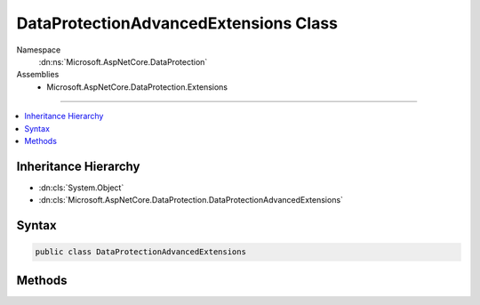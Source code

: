 

DataProtectionAdvancedExtensions Class
======================================





Namespace
    :dn:ns:`Microsoft.AspNetCore.DataProtection`
Assemblies
    * Microsoft.AspNetCore.DataProtection.Extensions

----

.. contents::
   :local:



Inheritance Hierarchy
---------------------


* :dn:cls:`System.Object`
* :dn:cls:`Microsoft.AspNetCore.DataProtection.DataProtectionAdvancedExtensions`








Syntax
------

.. code-block:: csharp

    public class DataProtectionAdvancedExtensions








.. dn:class:: Microsoft.AspNetCore.DataProtection.DataProtectionAdvancedExtensions
    :hidden:

.. dn:class:: Microsoft.AspNetCore.DataProtection.DataProtectionAdvancedExtensions

Methods
-------

.. dn:class:: Microsoft.AspNetCore.DataProtection.DataProtectionAdvancedExtensions
    :noindex:
    :hidden:

    
    .. dn:method:: Microsoft.AspNetCore.DataProtection.DataProtectionAdvancedExtensions.Protect(Microsoft.AspNetCore.DataProtection.ITimeLimitedDataProtector, System.Byte[], System.TimeSpan)
    
        
    
        
        Cryptographically protects a piece of plaintext data, expiring the data after
        the specified amount of time has elapsed.
    
        
    
        
        :param protector: The protector to use.
        
        :type protector: Microsoft.AspNetCore.DataProtection.ITimeLimitedDataProtector
    
        
        :param plaintext: The plaintext data to protect.
        
        :type plaintext: System.Byte<System.Byte>[]
    
        
        :param lifetime: The amount of time after which the payload should no longer be unprotectable.
        
        :type lifetime: System.TimeSpan
        :rtype: System.Byte<System.Byte>[]
        :return: The protected form of the plaintext data.
    
        
        .. code-block:: csharp
    
            public static byte[] Protect(this ITimeLimitedDataProtector protector, byte[] plaintext, TimeSpan lifetime)
    
    .. dn:method:: Microsoft.AspNetCore.DataProtection.DataProtectionAdvancedExtensions.Protect(Microsoft.AspNetCore.DataProtection.ITimeLimitedDataProtector, System.String, System.DateTimeOffset)
    
        
    
        
        Cryptographically protects a piece of plaintext data, expiring the data at
        the chosen time.
    
        
    
        
        :param protector: The protector to use.
        
        :type protector: Microsoft.AspNetCore.DataProtection.ITimeLimitedDataProtector
    
        
        :param plaintext: The plaintext data to protect.
        
        :type plaintext: System.String
    
        
        :param expiration: The time when this payload should expire.
        
        :type expiration: System.DateTimeOffset
        :rtype: System.String
        :return: The protected form of the plaintext data.
    
        
        .. code-block:: csharp
    
            public static string Protect(this ITimeLimitedDataProtector protector, string plaintext, DateTimeOffset expiration)
    
    .. dn:method:: Microsoft.AspNetCore.DataProtection.DataProtectionAdvancedExtensions.Protect(Microsoft.AspNetCore.DataProtection.ITimeLimitedDataProtector, System.String, System.TimeSpan)
    
        
    
        
        Cryptographically protects a piece of plaintext data, expiring the data after
        the specified amount of time has elapsed.
    
        
    
        
        :param protector: The protector to use.
        
        :type protector: Microsoft.AspNetCore.DataProtection.ITimeLimitedDataProtector
    
        
        :param plaintext: The plaintext data to protect.
        
        :type plaintext: System.String
    
        
        :param lifetime: The amount of time after which the payload should no longer be unprotectable.
        
        :type lifetime: System.TimeSpan
        :rtype: System.String
        :return: The protected form of the plaintext data.
    
        
        .. code-block:: csharp
    
            public static string Protect(this ITimeLimitedDataProtector protector, string plaintext, TimeSpan lifetime)
    
    .. dn:method:: Microsoft.AspNetCore.DataProtection.DataProtectionAdvancedExtensions.ToTimeLimitedDataProtector(Microsoft.AspNetCore.DataProtection.IDataProtector)
    
        
    
        
        Converts an :any:`Microsoft.AspNetCore.DataProtection.IDataProtector` into an :any:`Microsoft.AspNetCore.DataProtection.ITimeLimitedDataProtector`
        so that payloads can be protected with a finite lifetime.
    
        
    
        
        :param protector: The :any:`Microsoft.AspNetCore.DataProtection.IDataProtector` to convert to a time-limited protector.
        
        :type protector: Microsoft.AspNetCore.DataProtection.IDataProtector
        :rtype: Microsoft.AspNetCore.DataProtection.ITimeLimitedDataProtector
        :return: An :any:`Microsoft.AspNetCore.DataProtection.ITimeLimitedDataProtector`\.
    
        
        .. code-block:: csharp
    
            public static ITimeLimitedDataProtector ToTimeLimitedDataProtector(this IDataProtector protector)
    
    .. dn:method:: Microsoft.AspNetCore.DataProtection.DataProtectionAdvancedExtensions.Unprotect(Microsoft.AspNetCore.DataProtection.ITimeLimitedDataProtector, System.String, out System.DateTimeOffset)
    
        
    
        
        Cryptographically unprotects a piece of protected data.
    
        
    
        
        :param protector: The protector to use.
        
        :type protector: Microsoft.AspNetCore.DataProtection.ITimeLimitedDataProtector
    
        
        :param protectedData: The protected data to unprotect.
        
        :type protectedData: System.String
    
        
        :param expiration: An 'out' parameter which upon a successful unprotect
            operation receives the expiration date of the payload.
        
        :type expiration: System.DateTimeOffset
        :rtype: System.String
        :return: The plaintext form of the protected data.
    
        
        .. code-block:: csharp
    
            public static string Unprotect(this ITimeLimitedDataProtector protector, string protectedData, out DateTimeOffset expiration)
    

